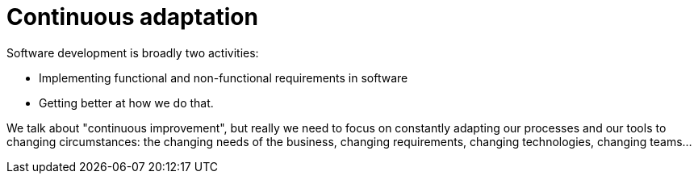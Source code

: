 = Continuous adaptation

Software development is broadly two activities:

* Implementing functional and non-functional requirements in software

* Getting better at how we do that.

We talk about "continuous improvement", but really we need to focus on
constantly adapting our processes and our tools to changing circumstances:
the changing needs of the business, changing requirements, changing
technologies, changing teams…
